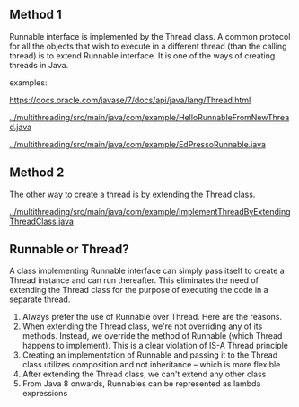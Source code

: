 ** Method 1

Runnable interface is implemented by the Thread class.
A common protocol for all the objects that wish to execute in a different thread (than the calling thread) is to extend Runnable interface.
It is one of the ways of creating threads in Java.

examples:

[[https://docs.oracle.com/javase/7/docs/api/java/lang/Thread.html]]

[[../multithreading/src/main/java/com/example/HelloRunnableFromNewThread.java]]

[[../multithreading/src/main/java/com/example/EdPressoRunnable.java]]

** Method 2

The other way to create a thread is by extending the Thread class.

[[../multithreading/src/main/java/com/example/ImplementThreadByExtendingThreadClass.java]]

** Runnable or Thread?

A class implementing Runnable interface can simply pass itself to create a Thread instance and can run thereafter. This eliminates the need of extending the Thread class for the purpose of executing the code in a separate thread.

1. Always prefer the use of Runnable over Thread. Here are the reasons.
1. When extending the Thread class, we're not overriding any of its methods. Instead, we override the method of Runnable (which Thread happens to implement). This is a clear violation of IS-A Thread principle
1. Creating an implementation of Runnable and passing it to the Thread class utilizes composition and not inheritance – which is more flexible
1. After extending the Thread class, we can't extend any other class
1. From Java 8 onwards, Runnables can be represented as lambda expressions
